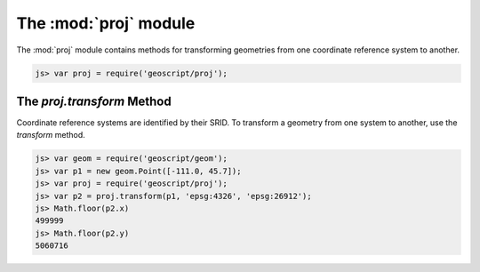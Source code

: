 .. module:: proj
    :synopsis: Projection related functionality.

The :mod:`proj` module
======================

The :mod:`proj` module contains methods for transforming geometries from one
coordinate reference system to another.

.. code-block:: javascript

    js> var proj = require('geoscript/proj');


The `proj.transform` Method
---------------------------

Coordinate reference systems are identified by their SRID.  To transform a
geometry from one system to another, use the `transform` method.

.. code-block:: javascript

    js> var geom = require('geoscript/geom');
    js> var p1 = new geom.Point([-111.0, 45.7]);
    js> var proj = require('geoscript/proj');
    js> var p2 = proj.transform(p1, 'epsg:4326', 'epsg:26912');
    js> Math.floor(p2.x)
    499999
    js> Math.floor(p2.y)
    5060716

